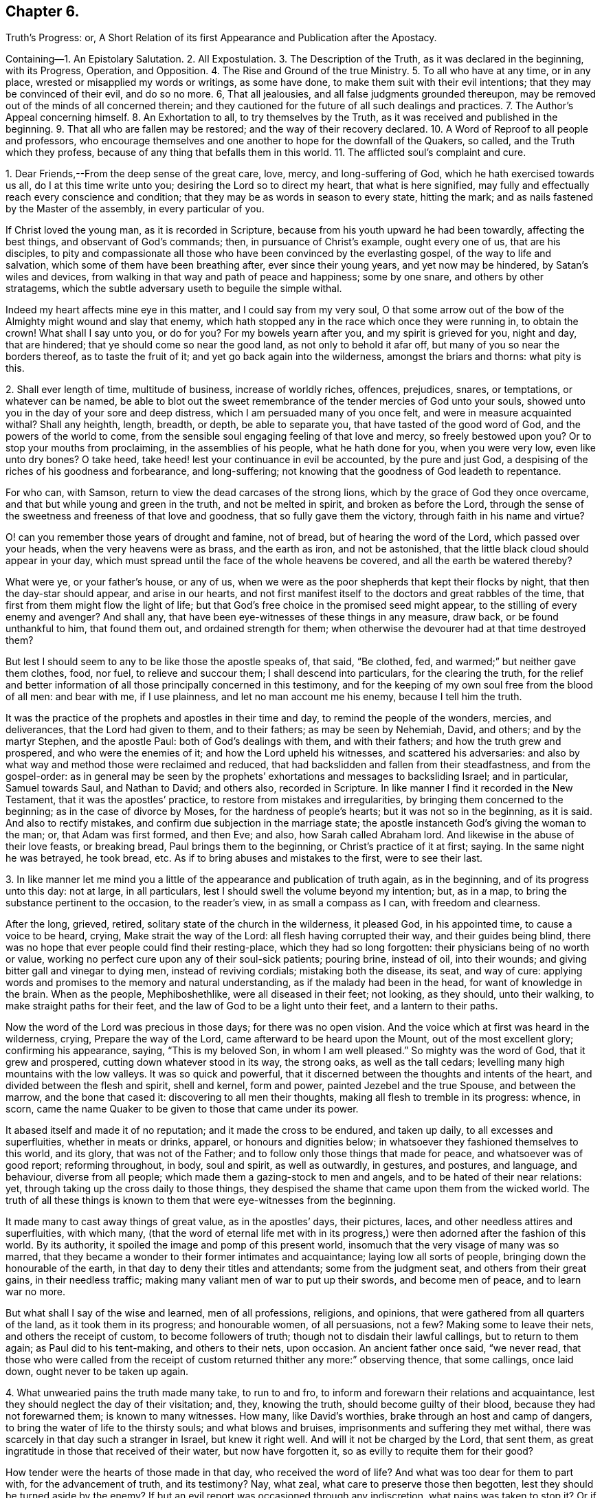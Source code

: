 == Chapter 6.

Truth`'s Progress: or,
A Short Relation of its first Appearance and Publication after the Apostacy.

Containing--1. An Epistolary Salutation.
2+++.+++ All Expostulation.
3+++.+++ The Description of the Truth, as it was declared in the beginning, with its Progress,
Operation, and Opposition.
4+++.+++ The Rise and Ground of the true Ministry.
5+++.+++ To all who have at any time, or in any place,
wrested or misapplied my words or writings, as some have done,
to make them suit with their evil intentions; that they may be convinced of their evil,
and do so no more.
6, That all jealousies, and all false judgments grounded thereupon,
may be removed out of the minds of all concerned therein;
and they cautioned for the future of all such dealings and practices.
7+++.+++ The Author`'s Appeal concerning himself.
8+++.+++ An Exhortation to all, to try themselves by the Truth,
as it was received and published in the beginning.
9+++.+++ That all who are fallen may be restored; and the way of their recovery declared.
10+++.+++ A Word of Reproof to all people and professors,
who encourage themselves and one another to hope for the downfall of the Quakers,
so called, and the Truth which they profess,
because of any thing that befalls them in this world.
11+++.+++ The afflicted soul`'s complaint and cure.

1+++.+++ Dear Friends,--From the deep sense of the great care, love, mercy,
and long-suffering of God, which he hath exercised towards us all,
do I at this time write unto you; desiring the Lord so to direct my heart,
that what is here signified,
may fully and effectually reach every conscience and condition;
that they may be as words in season to every state, hitting the mark;
and as nails fastened by the Master of the assembly, in every particular of you.

If Christ loved the young man, as it is recorded in Scripture,
because from his youth upward he had been towardly, affecting the best things,
and observant of God`'s commands; then, in pursuance of Christ`'s example,
ought every one of us, that are his disciples,
to pity and compassionate all those who have been convinced by the everlasting gospel,
of the way to life and salvation, which some of them have been breathing after,
ever since their young years, and yet now may be hindered, by Satan`'s wiles and devices,
from walking in that way and path of peace and happiness; some by one snare,
and others by other stratagems,
which the subtle adversary useth to beguile the simple withal.

Indeed my heart affects mine eye in this matter, and I could say from my very soul,
O that some arrow out of the bow of the Almighty might wound and slay that enemy,
which hath stopped any in the race which once they were running in, to obtain the crown!
What shall I say unto you, or do for you?
For my bowels yearn after you, and my spirit is grieved for you, night and day,
that are hindered; that ye should come so near the good land,
as not only to behold it afar off, but many of you so near the borders thereof,
as to taste the fruit of it; and yet go back again into the wilderness,
amongst the briars and thorns: what pity is this.

2+++.+++ Shall ever length of time, multitude of business, increase of worldly riches,
offences, prejudices, snares, or temptations, or whatever can be named,
be able to blot out the sweet remembrance of the tender mercies of God unto your souls,
showed unto you in the day of your sore and deep distress,
which I am persuaded many of you once felt, and were in measure acquainted withal?
Shall any heighth, length, breadth, or depth, be able to separate you,
that have tasted of the good word of God, and the powers of the world to come,
from the sensible soul engaging feeling of that love and mercy,
so freely bestowed upon you?
Or to stop your mouths from proclaiming, in the assemblies of his people,
what he hath done for you, when you were very low, even like unto dry bones?
O take heed, take heed! lest your continuance in evil be accounted,
by the pure and just God, a despising of the riches of his goodness and forbearance,
and long-suffering; not knowing that the goodness of God leadeth to repentance.

For who can, with Samson, return to view the dead carcases of the strong lions,
which by the grace of God they once overcame,
and that but while young and green in the truth, and not be melted in spirit,
and broken as before the Lord,
through the sense of the sweetness and freeness of that love and goodness,
that so fully gave them the victory, through faith in his name and virtue?

O! can you remember those years of drought and famine, not of bread,
but of hearing the word of the Lord, which passed over your heads,
when the very heavens were as brass, and the earth as iron, and not be astonished,
that the little black cloud should appear in your day,
which must spread until the face of the whole heavens be covered,
and all the earth be watered thereby?

What were ye, or your father`'s house, or any of us,
when we were as the poor shepherds that kept their flocks by night,
that then the day-star should appear, and arise in our hearts,
and not first manifest itself to the doctors and great rabbles of the time,
that first from them might flow the light of life;
but that God`'s free choice in the promised seed might appear,
to the stilling of every enemy and avenger?
And shall any, that have been eye-witnesses of these things in any measure, draw back,
or be found unthankful to him, that found them out, and ordained strength for them;
when otherwise the devourer had at that time destroyed them?

But lest I should seem to any to be like those the apostle speaks of, that said,
"`Be clothed, fed, and warmed;`" but neither gave them clothes, food, nor fuel,
to relieve and succour them; I shall descend into particulars,
for the clearing the truth,
for the relief and better information of all those principally concerned in this testimony,
and for the keeping of my own soul free from the blood of all men: and bear with me,
if I use plainness, and let no man account me his enemy, because I tell him the truth.

It was the practice of the prophets and apostles in their time and day,
to remind the people of the wonders, mercies, and deliverances,
that the Lord had given to them, and to their fathers; as may be seen by Nehemiah, David,
and others; and by the martyr Stephen, and the apostle Paul:
both of God`'s dealings with them, and with their fathers;
and how the truth grew and prospered, and who were the enemies of it;
and how the Lord upheld his witnesses, and scattered his adversaries:
and also by what way and method those were reclaimed and reduced,
that had backslidden and fallen from their steadfastness, and from the gospel-order:
as in general may be seen by the prophets`' exhortations
and messages to backsliding Israel;
and in particular, Samuel towards Saul, and Nathan to David; and others also,
recorded in Scripture.
In like manner I find it recorded in the New Testament,
that it was the apostles`' practice, to restore from mistakes and irregularities,
by bringing them concerned to the beginning; as in the case of divorce by Moses,
for the hardness of people`'s hearts; but it was not so in the beginning, as it is said.
And also to rectify mistakes, and confirm due subjection in the marriage state;
the apostle instanceth God`'s giving the woman to the man; or,
that Adam was first formed, and then Eve; and also, how Sarah called Abraham lord.
And likewise in the abuse of their love feasts, or breaking bread,
Paul brings them to the beginning, or Christ`'s practice of it at first; saying.
In the same night he was betrayed, he took bread, etc.
As if to bring abuses and mistakes to the first, were to see their last.

3+++.+++ In like manner let me mind you a little of the
appearance and publication of truth again,
as in the beginning, and of its progress unto this day: not at large, in all particulars,
lest I should swell the volume beyond my intention; but, as in a map,
to bring the substance pertinent to the occasion, to the reader`'s view,
in as small a compass as I can, with freedom and clearness.

After the long, grieved, retired, solitary state of the church in the wilderness,
it pleased God, in his appointed time, to cause a voice to be heard, crying,
Make strait the way of the Lord: all flesh having corrupted their way,
and their guides being blind,
there was no hope that ever people could find their resting-place,
which they had so long forgotten: their physicians being of no worth or value,
working no perfect cure upon any of their soul-sick patients; pouring brine,
instead of oil, into their wounds; and giving bitter gall and vinegar to dying men,
instead of reviving cordials; mistaking both the disease, its seat, and way of cure:
applying words and promises to the memory and natural understanding,
as if the malady had been in the head, for want of knowledge in the brain.
When as the people, Mephiboshethlike, were all diseased in their feet; not looking,
as they should, unto their walking, to make straight paths for their feet,
and the law of God to be a light unto their feet, and a lantern to their paths.

Now the word of the Lord was precious in those days; for there was no open vision.
And the voice which at first was heard in the wilderness, crying,
Prepare the way of the Lord, came afterward to be heard upon the Mount,
out of the most excellent glory; confirming his appearance, saying,
"`This is my beloved Son, in whom I am well pleased.`"
So mighty was the word of God, that it grew and prospered,
cutting down whatever stood in its way, the strong oaks, as well as the tall cedars;
levelling many high mountains with the low valleys.
It was so quick and powerful,
that it discerned between the thoughts and intents of the heart,
and divided between the flesh and spirit, shell and kernel, form and power,
painted Jezebel and the true Spouse, and between the marrow, and the bone that cased it:
discovering to all men their thoughts, making all flesh to tremble in its progress:
whence, in scorn, came the name Quaker to be given to those that came under its power.

It abased itself and made it of no reputation; and it made the cross to be endured,
and taken up daily, to all excesses and superfluities, whether in meats or drinks,
apparel, or honours and dignities below;
in whatsoever they fashioned themselves to this world, and its glory,
that was not of the Father; and to follow only those things that made for peace,
and whatsoever was of good report; reforming throughout, in body, soul and spirit,
as well as outwardly, in gestures, and postures, and language, and behaviour,
diverse from all people; which made them a gazing-stock to men and angels,
and to be hated of their near relations: yet,
through taking up the cross daily to those things,
they despised the shame that came upon them from the wicked world.
The truth of all these things is known to them that were eye-witnesses from the beginning.

It made many to cast away things of great value, as in the apostles`' days,
their pictures, laces, and other needless attires and superfluities, with which many,
(that the word of eternal life met with in its progress,)
were then adorned after the fashion of this world.
By its authority, it spoiled the image and pomp of this present world,
insomuch that the very visage of many was so marred,
that they became a wonder to their former intimates and acquaintance;
laying low all sorts of people, bringing down the honourable of the earth,
in that day to deny their titles and attendants; some from the judgment seat,
and others from their great gains, in their needless traffic;
making many valiant men of war to put up their swords, and become men of peace,
and to learn war no more.

But what shall I say of the wise and learned, men of all professions, religions,
and opinions, that were gathered from all quarters of the land,
as it took them in its progress; and honourable women, of all persuasions, not a few?
Making some to leave their nets, and others the receipt of custom,
to become followers of truth; though not to disdain their lawful callings,
but to return to them again; as Paul did to his tent-making, and others to their nets,
upon occasion.
An ancient father once said, "`we never read,
that those who were called from the receipt of custom
returned thither any more:`" observing thence,
that some callings, once laid down, ought never to be taken up again.

4+++.+++ What unwearied pains the truth made many take, to run to and fro,
to inform and forewarn their relations and acquaintance,
lest they should neglect the day of their visitation; and, they, knowing the truth,
should become guilty of their blood, because they had not forewarned them;
is known to many witnesses.
How many, like David`'s worthies, brake through an host and camp of dangers,
to bring the water of life to the thirsty souls; and what blows and bruises,
imprisonments and suffering they met withal,
there was scarcely in that day such a stranger in Israel, but knew it right well.
And will it not be charged by the Lord, that sent them,
as great ingratitude in those that received of their water, but now have forgotten it,
so as evilly to requite them for their good?

How tender were the hearts of those made in that day, who received the word of life?
And what was too dear for them to part with, for the advancement of truth,
and its testimony?
Nay, what zeal, what care to preserve those then begotten,
lest they should be turned aside by the enemy?
If but an evil report was occasioned through any indiscretion,
what pains was taken to stop it?
Or if any nakedness appeared in any, what love and pity was used to cover it;
lest the world should know it, and blaspheme the pure name of God thereby,
and the person perish in the snare of the devil,
for want of a little balm and restoring medicine?
I need not mention, except to provoke those that are in a declension in these things,
the love that abounded, and the delight that the sheep of God`'s pasture took,
in being often together, their hearts cleaving to each other,
like the soul of Jonathan and David; many hours seeming but a short time;
and often meeting together, although through great hardships and difficulties,
appeared as nothing,
in comparison of the great joy and comfort they found
in coming together to meet with the Lord,
and to feel the glory of his presence amongst them.

All which is known, and much more,
unto those that were eye and heart witnesses from the beginning.
Let me remind you also of the great care and circumspection
that every sound heart had at that day,
of whispering or backbiting any,
or of letting in any hard or prejudicial thoughts or jealousies,
concerning any that were in the least measure in the truth;
but much more touching the least of those that had the message
of glad-tidings to deliver from the great God;
whose care was, to approve themselves in all things, lest the gospel should be blamed,
either through life or doctrine.
How few and savoury the words of all convinced were,
that had their hearts seasoned with the grace of God,
to the edification of all that conversed with them; being watchful,
lest their hearts should be sown with mingled seed,
or that they should mix spirits with the world; being principally careful,
that their hearts might not be overcharged with the cares of this life:
not at all affecting great things for themselves, nor to get a name in the earth;
but to stand approved in God`'s sight, which they valued beyond the judgment of the wise,
and of the honourable in the earth, or of any of the sons of men;
is also fully known to them that were converted in the beginning.

What the testimony itself was in the beginning, as to doctrine and good manners,
I need not mention in particular;
because it is also known and testified unto by many witnesses,
as it was in the beginning: as also, its form and dress,
in which it first appeared upon the stage of this world.
Only let me remember you of its disguised habit,
that none of the worldly wise could know it, or receive it in reality.

How it did anatomize and dissect men in their inward parts,
whereby they came to see and understand the mystery of iniquity in all its workings,
lineaments, and dependencies, with the man of sin, his seat and government in them,
above all that is called God, and how he was worshipped as God;
which was the cause why those, who thus learned of Christ,
appeared so rough and sharp against hypocrisy in all professions,
of what form or opinion soever they were,
from a true certain sight and knowledge they had
of the slates and conditions of all people,
in their several ways and worships; discerning the insides of others,
by the spirit of truth, which had given them a certain knowledge of themselves.
From whence, as truly learned, and like skilful physicians,
they came to understand both the diseases, and the cause of them,
and also the right way of cure for them; and durst not daub with untempered mortar,
as the unskilful builders had done before them;
nor heal the several hurts and diseases of people slightly; but first removed the cause,
and then the effect ceased.
Thus the Lord blessed the truth, and prospered it from the beginning,
in the hearts and hands of those who continued faithful witnesses of it, and to it,
as it was in the beginning: blessed be his holy name forever.
Amen.

But the way of cure being so sharp and terrible to all flesh,
many that assented to the skill of the physicians, and were convinced of the truth,
after they had tasted a little of judgment, as the sharp medicine,
to eat through all the deadness and darkness within them;
all the passages of life being dammed up,
and the power working strongly to remove all those obstructions, many escaped,
and fled the judgment, not being able to endure the mightiness of its operation,
and therefore never came through the work of regeneration; but got loose,
after a deadly wound, and so became only formal for a time.
Such, although they might come out with us in the beginning, yet went away,
some to the earth, and others to their old courses, according to the proverb,
having opportunity of returning, they returned again with the dog to his vomit;
which manifests, they did not stand by faith, nor were born of the immortal seed.

These, like the star John speaks of in the Revelations, fell from heaven to the earth,
and then became chief factors for the evil one,
being entrusted with the keys of the bottomless pit,
and had power to hurt all but the green thing, for the time suffered,
which will not be long,
beyond those that never attained to a state higher than the earth;
and such revolters are profound to make slaughter; and are like unto Gehazi,
coveting after those things, which that master refused, whom they pretended to serve.
But they have been, and shall be also requited with like plague and punishment;
for the leprosy of Naaman came upon Gehazi.
Let him read that can understand.

Now, friends, it is in my heart, as God shall enable me,
somewhat to let you understand the cunning workings of the enemy,
in his opposition to the truth, and to betray the simple; to this end,
that they who have been beguiled by him, may be delivered out of his snare;
and others prevented by their example, that the truth may prevail in and over all.

The contests about religion hitherto, have not been so much about the trial of spirits,
as between opinion and opinion,
and between interpretation and interpretation of Holy Scripture.
And yet it hath been the complaint of all sides,
that they have not had fair dealings from the adverse party;
especially from those that have had the sword, and outward power on their side; because,
like the Jews against Stephen, when arguments have been wanting,
they have presently run to the heap of stones.
Like dealings the innocent have met withal in this age; when,
as in religious matters men ought to be conquered or silenced,
as the stars in brightness do exceed each other, and the darkness also,
and the moon them all; and as the sun doth both the moon and stars,
by a transcendent and outshining glory, which rather naturally swalloweth them up,
or comprehends them, than forceth them,
or as the vast ocean doth the little brooks and rivers; or,
according to Scripture phrase, as mortality is swallowed up of life;
and in this sense ought every less measure to be subject to the greater;
and so it is not hurt by, but blessed of the greater; as it is written,
the less is blessed of the greater.
And not as beasts do each other, by force and mastership; as it is written,
man being in honour abideth not, but becometh like the beast that perisheth;
and what the master-beast`'s carriage is to all the rest, experience showeth.
But Christ gently leads, not forcibly drives, his lambs into the fold of rest.

But now as the contest comes closer between spirit and spirit, it must needs be hotter,
because the relation is nearer; and differences between near relations,
if one side doth not bear, are more disquieting, than between neighbours,
and worse between neighbours than strangers; for now the enemy, as it were,
hath all at stake at once, knowing his time is but short, and therefore rageth the more;
and the battle must needs be sharp, because he is cast out of many already,
blessed be the Lord, and must be cast out of more daily;
because that everlasting gospel is preached again, and must be, to all nations,
for a sign of his destruction, but their recovery and salvation; that,
as sin hath reigned unto death and darkness,
so righteousness might reign to light and life,
until the knowledge of the Lord covers the earth, as blindness and ignorance have done,
and as the waters cover the sea.

So that now the great business is, for all who are convinced of God`'s everlasting truth,
to examine themselves with the light of Jesus Christ,
that they may know what spirit they are of; and not to conclude,
they are all born of that right spirit, because they once were in measure guided by it,
or because they have it at present convincing them, or striving with them,
to gain obedience from them in all things unto itself And
therefore to father all actions and motions upon it,
as the author of them; is not only an heinous offence against God,
but also dangerously hazardous to that soul which so presumes.

Therefore I shall in short speak something concerning the pure, holy,
sanctifying Spirit of God, that every one may understand what spirit they are of;
as the apostle did,
in order to recover those that were drawn aside amongst the Galatians,
bringing them to the beginning, saying, Ye began well, ye began in the spirit;
and also reminding them of the fruits of it, which while they abode in it, they knew:
and also the fruits of the flesh, which also they might know to abound in them,
so soon as ever they had departed from the Spirit;
and doubtless he instances such particular fruits of the Spirit,
as most abound in those who abide in it, toward those which have departed from it,
as the most effectual means to reclaim them.
On the contrary, the like may be said of the particular fruits of the flesh,
which he instanceth; else he spake but in general,
and so answered not the particular occasion, as most proper to obtain his travail,
which was their recovery.
The particular fruits of the Spirit he instanceth, are love, joy, peace, long-suffering,
gentleness, goodness, faith, meekness, temperance; against such there is no law.

Now the contrary to these, must needs proceed from the flesh;
otherwise they could not try themselves according to his advice.
In like manner do I exhort all to come to the light and Spirit of Christ within them,
to show them their miscarriages,
and whether they hold the truth as it was in the beginning.
For envy, strife, bitterness, fierceness, wrath, watching for evil,
despising those that are good, and such as are employed by the Lord to feed his lambs,
and to preach the everlasting gospel freely, as they have freely received it;
or to lay stumbling blocks in the way of the weak;
or to cause the way of truth to be evil spoken of, because of the miscarriages of some;
these, and the like, doubtless, are evils that the Lord will not suffer to go unpunished;
and are for judgment, and must be repented of, by all that are guilty of them.

Let none that are guilty think to wipe their mouths, and say, these things concern not me.
To the witness in thee thou art brought, from whence there is no appeal;
for if that condemn thee, God is greater.
I am now in all faithfulness endeavouring thy recovery,
and if I may speak it without offence,
I could even desire that my breast were as a window, that every one might see through me,
and within me,
whether my heart and my soul desireth or seeketh
any thing else besides the advancement of truth,
and the liberty of every captive, that in any measure breatheth after the living God;
for I am sure there is a seed that would serve the Lord,
did not a hard heart hinder it within, as Pharaoh did without.

Let me in honesty of heart reason with you a little:
what can you charge against this elect seed?
Who hath it wronged?
And whose name hath it defamed?
Or whom hath it betrayed?
Or whose gold, or silver, or apparel, hath it coveted?
Or what good order hath it broken?
Or did it ever put any upon the forsaking the assemblies of the saints?
Either for fear of suffering, or out of sullenness of mind,
because of prejudice against the persons of any;
or out of slighting contemptuous thoughts, either of those that meet,
or of the worship and service which they perform?
Nay, is it not the hasty peevish spirit that concludes all men are liars,
because some are so, that profess the truth; and therefore slights all in the mind,
how fair soever they may seem to be to any outwardly.
Take heed of it, for indeed the enemy works secretly to thy hurt,
while thou lettest in such thoughts and reasonings;
lam sure these things are not with the consent of the pure seed of life,
but to the grief of it, couldst thou understand its voice,
which at present is stopped from thy hearing, by the multitude of thy thoughts,
prejudices, consultations, and conclusions; all which make thee confident in thyself,
that thou dost well in what thou dost; like Jonah, who replied to God,
he did well to be angry, even unto death.

Oh remember, that when once the light is put out, and darkness takes its place,
how great is that darkness, as Christ said to the Jews.
I have a travail in my spirit at this time for thee; the Lord is my witness, I lie not.
Oh what shall I do for the poor oppressed innocent soul,
that lies under the dust of fleshly rubbish, as in a grave covered with earth in thee?
Shall I say to thee in the fear and name of my God, Arise, and come forth;
for why wilt thou die?
Arise, and shine, for thy light is come, which doth make manifest thy state,
and all the mountains shall melt before thee, and all clouds shall be scattered,
and brightness appear in the face of the whole heavens; and instead of cruel bondage,
that soul in whom life ariseth, shall enjoy a glorious liberty;
and for grief and heaviness, the oil of joy and gladness; and for mourning and sorrow,
the beautiful garments of praise and thanksgiving;
for where the Spirit of the Lord is in rule and authority, there is liberty;
and the Lord is that Spirit, which sets free the soul from death,
by breaking the bands thereof, and snapping the chains in sunder.
All thy straitness is in thy own bowels, by letting in evil thoughts, jealousies,
and surmisings.
But thou wilt be enlarged through thy accepting of judgment upon all these things,
and whatever else is contrary to the holy God;
for I am to preach the everlasting gospel to thee this day,
that thou mayest arise that sittest in the dust, and show thyself forth;
and awake to righteousness, thou that sleepest, and stand up from the dead,
and Christ shall give thee light and life.
For Christ Jesus the Son of Man, is this day held forth, and lifted up unto thee,
that thou mayest see him, and be saved by him,
as the serpent was lifted up in the wilderness,
to cure all the hurts they received in the wilderness; and to heal thy backslidings,
and love thee freely, if yet thou wilt hearken diligently, that thy soul may live;
and look up in the light to him over all thy thoughts, miscarriages, and fears,
and sin no more, lest a worse thing come upon thee.
For the time to come, owe nothing unto any man but love; and when thou art converted,
thou wilt strengthen thy brethren;
as before thou didst weaken them by thy evil example and conversation,
inventing of that which will now be thy shame,
as in the converted estate thou abidest and continuest.

I long and travail in my spirit, to see the day wherein many that have been beguiled,
like Samson, through the cunning craftiness of the wicked one, shall be restored again;
for why may not the long grieved resisted spirit of grace, yet so strive again,
as to give them victory over all that hath captivated;
like the hair of Samson that was shaven, but grew again, whereby his strength returned,
that he slew more through his death, than he did by his life.
Surely those that delight to dwell inwardly in close fellowship and communion with God,
are sensible of the many wiles and devices which the enemy useth,
to draw out their minds to give heed to those vanities which he
on purpose suggesteth to make them forsake their own mercies,
tendered freely to them in the light of Jesus.

What bait more likely to take,
than the resemblance of that which the right innocent spirit loveth?
As may be seen in the serpent`'s beguiling Eve from the simplicity of Christ,
the express likeness and image of God, under a pretence of bringing her more into it;
as it is written.
And ye shall be as God, or like unto God, knowing good and evil; which the apostle calls,
a beguiling through his subtlety.
It is good abiding with God, in the state whereunto man is called by God,
and not to remove, until he is sure the advance and remove is by the same God.

My love to the seed in all, and readiness to lend those my hand that were fallen,
hath procured like judgment from some, as the Jews gave against Christ;
because he kept company, and eat and drank sometimes with publicans and sinners,
to seek the lost amongst them.

But the Jews seeing his readiness to mercy, tried him,
whether he would do justice at all in any case,
by bringing to him the woman taken in the act of uncleanness; which thing,
although it proceeded from an evil intent in the Jews; yet it proved an occasion to him,
to manifest both mercy and justice; mercy upon the woman, and justice upon her accusers,
as being faulty persons themselves, and therefore not competent and true witnesses,
to be taken in the due and right administration of justice;
which method Christ still observed, to meet with forward and malicious prosecutors.

I have longed for an opportunity, a little to express my spirit and soul in this matter.
I have been a man, like Heman, afflicted from '`my youth up, and few, but the Lord,
have been acquainted with my exercises inwardly;
though outwardly also I have had my share.
Indeed, having had much forgiven me, and much love and mercy showed to me,
I cannot but be likeminded; as I am kept to the seed of life in myself,
for the sake of which, I have been upheld in and over all;
and what I have felt and seen the Father do to me, when I have at any time,
in any thing miscarried, that do I, or at least, ought always, and in all things,
and like cases, to do to others; and when I have not done so,
I have felt the Lord rebuking me for it.

I acknowledge from my heart, that in cases wherein I agree with others,
both concerning the disease, and the danger of it, yet in the way of cure,
I somewhat vary; especially if I have laboured under the same temptation myself,
and remember what way I was restored or helped.
Some by corrosives, and sharp medicines, where the case is desperate, may be recovered;
and some others also may be lost and slain, which, by a skilful hand,
through the use of lenitives or cordials, might have been preserved.
And if experience may give her vote, I judge she will direct to love and pity,
as the most excellent way, in the first place, and in ordinary cases.
But wherein I have miscarried in being too mild, and offended any,
I hope they will forgive me that wrong, as they expect to be forgiven,
who have at any time miscarried on the other hand.

5+++.+++ But if any, on the one hand, have taken encouragement,
either from my speaking or writing, to strengthen themselves in evil practices,
contrary to the truth, as it was in the beginning received and held forth,
from the light and Spirit of our Lord Jesus Christ; I declare,
in the holy name of my God, whom I serve with my spirit, in the gospel of his Son,
that I never intended any such encouragement,
but always intended and endeavoured peace and union.
And, whatever might proceed, at any time, either from my pen or tongue,
was only to heal and make up breaches, where any were already made;
and never in the least either to make new ones, or the old ones wider.
And whoever they are, that have wrested my words or writings,
to suit their humours and evil intentions, to hinder the prosperity of truth,
and to make discord among brethren, whether in this isle, or the isles beyond the seas,
they have wronged my words, and the naked intentions of my heart,
and will bring upon themselves misery and destruction, if they continue therein.
This I desire may be prevented by the Spirit of Jesus,
making them sensible of their danger therein, and to bear the indignation of the Lord,
because they have sinned against him,
unto a thorough change and reformation in them for the time to come:
and I can and do freely forgive the wrong done unto my particular.

6+++.+++ On the other hand, if any have conceived jealousies in their minds,
and watched for occasion against the innocent,
and grounded a false judgment upon those misapprehensions,
and then sent it abroad as a certain thing, on purpose to bespatter the guiltless;
such shall bear their judgment, whoever they be.

I have often, in secret,
considered what reason there should be for some men`'s jealousies;
and I could find none more probable, than that of Saul`'s against David, viz.,
because of the voices of others, with this note upon it,
"`And Saul eyed David from that day forward.`"
But whether any thing of like nature or resemblance hath ever been in my heart,
much less endeavoured by me, concerning the least labourer in my Father`'s vineyard,
is known to the Lord.

7+++.+++ And I appeal to all you that have known me in bonds and at liberty,
amongst whom I have laboured, and been conversant these twelve years and upwards,
who have known my doctrine, and manner of life, whether I have sought myself,
or any thing from you, to enrich myself, but have gone a warfare at my own charge?
And whether I have handled the word deceitfully,
but endeavoured always to stand approved in God`'s presence,
and to be manifest to your consciences in his sight?
And whether I have used lightness among you,
to stir up the vain mind to unprofitable discourses?
Or whether, at any time, I suggested jealousies amongst you,
concerning any of the Lord`'s people?
Or to beget a low esteem in your minds,
of those that labour in the word and doctrine of Jesus?
Or, whether I have sought to get entertainment in your affections!
Nay, had it been the will of God, I could have desired often,
that my message might have been delivered, and my face and person have been unknown.
I have often said, and again I do declare,
that those who keep in the feeling love of God,
and honour and respect his Spirit in themselves, let such so kept, if they can,
disrespect the ministers of life and peace.
Bear with me, if I use plainness in this matter, for it is for no other end,
but to answer the good in all,
and that the gospel might have a free passage in all hearts and consciences,
wherever it is published, either through this vessel, or any other,
whom the Lord shall use;
and that an open door may be ministered through all the churches of Christ,
for the word of eternal life to enter into them, from henceforth and forever.

I labour, and am pained in spirit, until all bands be broken,
and all the hearts and minds of those convinced, be opened,
and prepared as a bride for her husband: that none may be found foolish virgins,
contenting themselves with the words and talk of truth, like oil in the lamp only,
which will go out and be consumed, if the seed of truth within be not daily felt,
as oil in the vessels, to keep your lamps burning, and your lights shining,
that men may see your good works, and glorify the God of your salvation.

8+++.+++ I beseech you, friends and brethren,
to suffer the word of exhortation to prevail with you,
unto a thorough examination of your own hearts, with the light of the gospel of Jesus,
whether you have kept to the truth, as declared and practised in the beginning;
or you have suffered loss in your inward man, and find decays of love to God,
and of zeal for his truth upon earth.
I know right well, that a good condition may be easily lost, but hardly recovered.
Examine thyself, whether thou delightest thyself now, as much as at first thou didst,
in communion with God and his people?
Are the assemblies of his children as dear to thee as ever they were?
If not, seek out the cause,
and let no pretence blind thy mind from a diligent attending thereupon;
but keep to the seed in thyself, which thinketh no ill, much less doth any,
and in that thou wilt feel the benefit of communion with God`'s people,
and wilt be bound up together with them, as in the bundle of life:
and a bundle is not easily broken and shattered, as particulars apart are.

Search whether thou hast kept thy garments clean,
from being defiled with the spirit of this world, building again in thyself,
that which once thou destroyedst in others.
If riches increase, set not thy heart on them; which they will easily get,
if thou be not watchful and diligent in keeping thy heart close unto the Lord,
and his truth in the inward parts: for the love of money is the root of all evil,
as it is written.

9+++.+++ Take often a view of the truth, as it was in the beginning,
and what effect and operation it had upon thee, when thou wast first convinced; how low,
how meek, how poor in spirit, and humble in heart and mind;
making thee to esteem every one better than thyself;
seeing and knowing more evil in thyself,
and in that nature by which thou wast a child of wrath, than in all the world beside,
as in thy eye at that day.
And surely experience showeth unto the watchful, that that nature is the same,
and will be bringing forth the same fruits again, if it be not mastered,
and ruled over by the pure and divine +++[+++Spirit]; which made the apostle say,
after his conversion, That in him, that is to say, in his flesh, was no good thing:
which quickened state made the poor disciples cry out as guilty persons,
though clear from the act, Master,
is it I? Is it I? Whilst seared Judas takes no notice
of a particular intimation given by Christ,
concerning himself, who told him plainly,
"`He that dipped his finger with him in the dish,
should betray him;`" of which his hard heart took no notice.
Again, -- art thou as careful to keep the truth without blame, as at the beginning?
and as ready to restore the fallen, and to cover the nakedness of thy brother,
as at first?
Is there no whispering, evil speaking, and backbiting, and watching with an evil eye,
and searching after weaknesses and baitings in some,
accounting them great and heinous miscarriages, being glad of them,
to defame those whom thou hast a mind to defame;
and taking no notice of greater miscarriages in others, whom thou respectest,
and wouldst have thought well of?
Durst thou do thus in the beginning, when thou wast first convinced,
and the lively quickening spirit ruled in thee,
keeping thy spiritual senses always exercised, to discern between good and evil?
Thus let every one try themselves with the measure of truth,
that they may see whether they have kept to it as it was in the beginning.

But you that have kept your habitations with God, and close to the truth,
bless the Lord for his goodness unto you: for if he had not kept you, you had run out,
and miscarried, as well as others; for you do not bear the root, but the root you.
And how know you, but you have been spared for such a time as this, like Queen Esther,
to attend the king`'s presence,
that you may be instruments to divert the evil purposes of the enemy of the holy seed?
And that many, fallen into their snares and temptations,
by the spirit of meekness in you, who stand by faith, might be restored,
to the making of you shine more gloriously in the firmament of God`'s power,
through the converting of many from the evil of their way.
Blessed shall you be of the Lord, who are found diligent in this work.
For this is my testimony for the Lord this day,
that another gospel shall never be preached, to gather men and women to God;
for it is the everlasting gospel:
and those who know it to be the gospel of their salvation, can say,
that there is more than a bare opinion, or different judgment between them and others,
that do not believe in the light within,
that lighteth every one that cometh into the world, to be sufficient to lead to God,
through Christ, from whom it comes: yet it is possible for one,
that once knew the truth in measure, and after departed from it,
to think as slightly of the truth as those that never knew it.
It was not Dives, but Lazarus, in the parable,
that knew the difficulty of the passage into Abraham`'s bosom;
while Dives thought the way passable at pleasure.
Nevertheless, this gospel must more and more spread and shine, in its glory and beauty,
until the man of sin be fully discovered in all minds and hearts,
that the kingdoms of this world may become the Lord`'s, and his Christ`'s.

Whatever hath fallen out, or shall yet be suffered to come to pass,
to obstruct and hinder the work of this gospel,
shall in the conclusion be ordered of God to work together for its advancement,
as if such things had never been: for those flames of fire,
which are and shall be rendered upon those that obey not the gospel, shall make those,
that are sanctified through obedience thereunto, the more to glorify God:
and the perishing of others, through unbelief, shall make those that are saved,
through faith, the more to admire the riches of God`'s love and mercy unto them.

Therefore, arise thou that sittest in the dust; and sing forth the high praises of God;
and come forth of the pit, and out of the prison-house, and show thyself forth;
for the day of God`'s mercy is come, even the set time to pity Zion,
that mourned in the dust, because God had forsaken her.
Thou that shakest thyself, like a man of war, and rejoiceth like a giant to run his race,
notwithstanding the storms and winds, clouds and mist, that may seem to interpose,
thou shalt yet sing in the heights of Zion.
For thy sake am I stirred in spirit, that all bonds may be broken,
and all weights and burdens laid aside, and the yoke of Christ put on every neck;
that with one shoulder we may all draw in the work of the Lord,
until the fallow ground of people`'s hearts, whereon groweth briars and thorns,
be plowed up, and the seed of the kingdom may sprout and grow in them also,
until the nations become like the garden of of Eden,
and the mountain of the house of the Lord be on the top of all mountains,
that the nations may flow unto it forever.
Amen.

Now I have a few words unto you, sons and daughters of men,
into whose hands this testimony may come, of what judgment or per suasion soever you are;
and it is by way of advice,
to take heed that you harden not your hearts against the truth,
because of any miscarriages in those that do profess it.
It is no new thing for a Judas to betray his master,
and a Demas to embrace this present world; nor for all Asia to turn aside for a time.
Remember, thou art doing the same thing daily, and knowest it not,
in thy heart and spirit, against the strivings of God`'s good Spirit in thy own bosom.
Remember that Sarah`'s laughing at the angel`'s message, was rebuked by the angel;
and Hagar was cast out, with her son, for his offence,
who mocked Isaac after he was born, which by the apostle is called persecution; saying,
As he that was born after the flesh (referring to
Ishmael) persecuted him that was born after the Spirit,
(referring to Isaac) so it is now.
I know many are big with expectation, concerning the downfall of the Quakers, so called,
and the truth which they profess, and ignorant of the Quakers`' foundations.
Take heed of speaking evil of things ye know not,
lest ye render yourselves more like beasts than men, in so doing.
Say not, as those mockers did, Where is the promise of his coming?
Where is that perfection you speak of, and that union you glory in?
lest your bands become strong.

The doctrine of perfection doth stand, and shall stand forever,
which the Quakers asserted; for they never assigned any particular man to the world,
as lodging it there; but Christ the promised seed, and those that abide in him; and such,
the Scripture saith, sin not, because in Him is no sin.
The Quakers asserted perfection attainable through God`'s grace,
and that every Christian ought so to believe, in despite of the devil`'s enmity;
which priests and professors opposed: and this was the question between us and them;
and not whether this or that particular man hath attained it.
And so it stands firm and safe; notwithstanding what the evil eye doth,
or can spy out against it.

For the union we speak of with God, and one with another, we never placed it in the name,
or outward form only, but in the light of Christ; not talked of, but walked in.
But if any convinced of the light of Christ, say, They have fellowship with us in him,
and yet walk in darkness, they lie, and do not the truth; for no lie is of the truth:
and their practice is a sufficient evidence to convict them, without any further trial;
for, according to Christ`'s doctrine, the remaining of sin,
is a sufficient conviction of blindness; as he said to the Jews, Because you say you see,
therefore your sin remains, etc.
But all that do walk in the light, as he is in the light,
have fellowship one with another.
We never asserted, that all convinced, must needs be converted;
nor that all converted must needs always keep in that state,
and could never depart from it; but that every one`'s safety was,
in keeping to the grace, whereby they should know how the grace kept them;
as it is written, Hereby we know that we know him, if we keep his commandments:
and it is but our reasonable service, that we should do as much for God,
as we have done for the devil; as it is written, Rom. 6:19,
"`As ye have yielded your members servants to unrighteousness,
even so yield your members servants to righteousness,`" etc.
How this hath been done unto the motions of lust within, may easily be known;
even so may the motions of the good Spirit within, be known and yielded unto,
which is but most just and equal.
So that the union with God, and one with another,
in the light of Jesus Christ, amongst all that abide and walk in it,
stands as firm as ever it did, between the faithful and watchful in spirit:
for we never held out a fellowship and communion between light and darkness,
nor between good and evil; but in the good only.

Therefore your hopes and expectations shall be abortive, and your eyes shall fail,
who look to see your desires accomplished upon the truth, and children of it.
As you love your own souls, cease such thoughts and expectations;
for you will but harden your hearts the more thereby, and be disappointed at last;
but bow your necks unto the yoke of Christ,
which will convey you to the true rest for your souls, and show unto you,
as in the light you believe, the end of all your observations, and carnal ordinances,
and beggarly elements, to the rending the veil off your hearts;
which will remain and continue, until Christ be witnessed,
the sum and substance of all things to you, and in you,
through the application of his Holy Spirit, and not through any imagination,
or traditional credulity, in yourselves.

A few words to you, little children, that are ready to be troubled,
because of the prosperity of the wicked, and your own trials increasing upon you,
and it may be such as you never expected to meet with: saying within yourselves.
Have I forsaken all that is near and dear to me in this world, to embrace the truth?
Have I left all other societies and fellowships, to come into the fellowship of truth;
expecting I should never have found those, professing the same truth with me,
and such as were convinced before me,
to differ among themselves or that any such fruits should
have been brought forth by any that profess the truth?
Nay, saith some weak one, I would have thought hardly of such in time of my profession,
as not fit for the fellowship I then was in, I know the enemy tempts thee sorely,
sometimes by raising doubts in thy mind, whether it be truth or no,
which thou hast received and suffered for;
but after a little combating with him about this, thou shakest him off,
as that liar which from the beginning thou wast troubled with.
But then he comes upon thee, with a new assault, to justify this man,
and to condemn the other; and to take part with this thing, and to condemn the other;
which doth so bewilder thy mind, and darken thy understanding,
that thou art at a stand what to do, sometimes liking, and sometimes disliking,
this and the other thing, the enemy suggesting to thee,
that thou hadst better never have received the truth: and thou seest,
saith the enemy within, what thou hast gotten through all thy hardships and sufferings;
more trouble, vexation, and disquieting of spirit, than ever thou knewest before:
thou resolving at sometimes to sit still, and to meddle no more,
and never to come to meetings with God`'s people again,
but to pass away thy time with as little trouble as thou canst;
thinking sometimes to take this course, and sometimes the other, to get ease to thy mind;
or else to mourn away thy days in sorrow.

I have this to say to thee, thou poor soul; Keep thou thy own habitation with God,
in the measure of his grace committed to thee; and meddle not with other men`'s matters,
neither those that are given to change.
Shut out all that would interrupt thy communion with God,
and with his people that keep their minds out of strife,
and that follow those things which are of good report, and which make for peace;
these things follow.
And keep in love with all those that love the truth, and are tender of it,
and seek its advancement above all; who have no end to self, nor to this world,
nor the things of it; but unto purity and holiness,
and a close walking with God in Spirit; and thy temptations will wear away,
and those broken bones shall be set again unto a firmer union with God,
and his truth and people, than ever thou wast in before.
Then the broken bones shall rejoice, and thou conclude,
that in faithfulness God hath suffered thee to be tried,
that thou mayest learn obedience by all thou hast suffered; and understand,
that it was to make thee abhor thyself more than ever thou couldst have done,
had not these things befallen thee; that, with Job,
thou mayest attain to a knowledge of God beyond the hearing of the ear;
which will reward thee double for all thy sufferings and trials,
and make thee keep close unto the Lord, and to the fellowship of saints forever:
that through thy experiences many wanderers may be converted to God,
and thyself established in his blessed truth forever,
and become a pillar in God`'s house, and go no more forth;
but be found to the praise of the riches of the glory of his grace, whose mercies,
wilt thou say, endure forever.

Thus having finished my testimony at this time, in faithfulness to God,
and his requirings, in what plainness he was pleased to bring things to my remembrance;
desiring to answer the least good in all hearts and consciences,
but not to regard the evil will of any,
nor to please the minds of the unstable multitude, whether professors or profane;
knowing the one sort, like the Jews, will cry Hosanna to day, and crucify him tomorrow;
and the other, like the barbarians, who sometimes concluded the apostle a murderer,
and presently changed their mind, and said, He was a God: for I am more a freeman,
than to sacrifice my just liberty to any man`'s humour; and more a Christian,
than to ask any man leave to perform my duty to God,
or to hold the faith of our Lord Jesus Christ with respect to persons;
but in Christ alone, the author of it, who is God over all, blessed forever.
